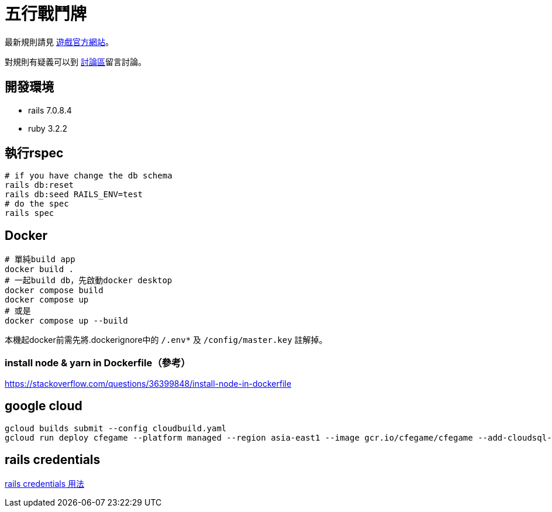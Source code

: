 # 五行戰鬥牌

最新規則請見 http://www.cfecards.org/rule/latest[遊戲官方網站]。

對規則有疑義可以到 http://forum.cfecards.org/[討論區]留言討論。

## 開發環境

* rails 7.0.8.4
* ruby 3.2.2

## 執行rspec

[source,shell,numbered]
----
# if you have change the db schema
rails db:reset
rails db:seed RAILS_ENV=test
# do the spec
rails spec
----

## Docker

[source,shell,numbered]
----
# 單純build app
docker build .
# 一起build db，先啟動docker desktop
docker compose build
docker compose up
# 或是
docker compose up --build
----

本機起docker前需先將.dockerignore中的 `/.env*` 及 `/config/master.key` 註解掉。

### install node & yarn in Dockerfile（參考）

https://stackoverflow.com/questions/36399848/install-node-in-dockerfile

## google cloud

[source,shell,numbered]
----
gcloud builds submit --config cloudbuild.yaml
gcloud run deploy cfegame --platform managed --region asia-east1 --image gcr.io/cfegame/cfegame --add-cloudsql-instances cfegame:asia-east1:cfegame --allow-unauthenticated
----

## rails credentials
https://blog.saeloun.com/2019/10/10/rails-6-adds-support-for-multi-environment-credentials/[rails credentials 用法]